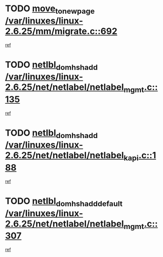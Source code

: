 * TODO [[view:/var/linuxes/linux-2.6.25/mm/migrate.c::face=ovl-face1::linb=692::colb=7::cole=23][move_to_new_page /var/linuxes/linux-2.6.25/mm/migrate.c::692]]
[[view:/var/linuxes/linux-2.6.25/mm/migrate.c::face=ovl-face2::linb=657::colb=2::cole=15][ref]]
* TODO [[view:/var/linuxes/linux-2.6.25/net/netlabel/netlabel_mgmt.c::face=ovl-face1::linb=135::colb=12::cole=29][netlbl_domhsh_add /var/linuxes/linux-2.6.25/net/netlabel/netlabel_mgmt.c::135]]
[[view:/var/linuxes/linux-2.6.25/net/netlabel/netlabel_mgmt.c::face=ovl-face2::linb=129::colb=2::cole=15][ref]]
* TODO [[view:/var/linuxes/linux-2.6.25/net/netlabel/netlabel_kapi.c::face=ovl-face1::linb=188::colb=11::cole=28][netlbl_domhsh_add /var/linuxes/linux-2.6.25/net/netlabel/netlabel_kapi.c::188]]
[[view:/var/linuxes/linux-2.6.25/net/netlabel/netlabel_kapi.c::face=ovl-face2::linb=184::colb=1::cole=14][ref]]
* TODO [[view:/var/linuxes/linux-2.6.25/net/netlabel/netlabel_mgmt.c::face=ovl-face1::linb=307::colb=12::cole=37][netlbl_domhsh_add_default /var/linuxes/linux-2.6.25/net/netlabel/netlabel_mgmt.c::307]]
[[view:/var/linuxes/linux-2.6.25/net/netlabel/netlabel_mgmt.c::face=ovl-face2::linb=301::colb=2::cole=15][ref]]
